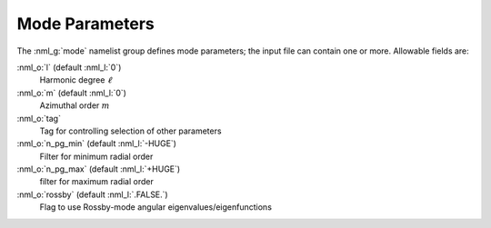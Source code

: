 Mode Parameters
===============

The :nml_g:`mode` namelist group defines mode parameters; the input
file can contain one or more. Allowable fields are:

:nml_o:`l` (default :nml_l:`0`)
  Harmonic degree :math:`\ell`
  
:nml_o:`m` (default :nml_l:`0`)
  Azimuthal order :math:`m`

:nml_o:`tag`
  Tag for controlling selection of other parameters

:nml_o:`n_pg_min` (default :nml_l:`-HUGE`)
  Filter for minimum radial order

:nml_o:`n_pg_max` (default :nml_l:`+HUGE`)
  filter for maximum radial order

:nml_o:`rossby` (default :nml_l:`.FALSE.`)
  Flag to use Rossby-mode angular eigenvalues/eigenfunctions
